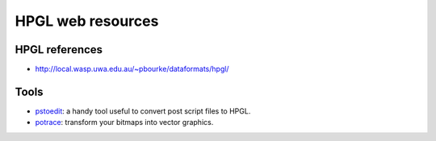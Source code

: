 ==================
HPGL web resources
==================

HPGL references
===============

* `http://local.wasp.uwa.edu.au/~pbourke/dataformats/hpgl/ <http://local.wasp.uwa.edu.au/~pbourke/dataformats/hpgl/>`_


Tools
=====

* `pstoedit <http://www.pstoedit.net/>`_: a handy tool useful to convert post script files to HPGL.
* `potrace <http://potrace.sourceforge.net/>`_: transform your bitmaps into vector graphics.

